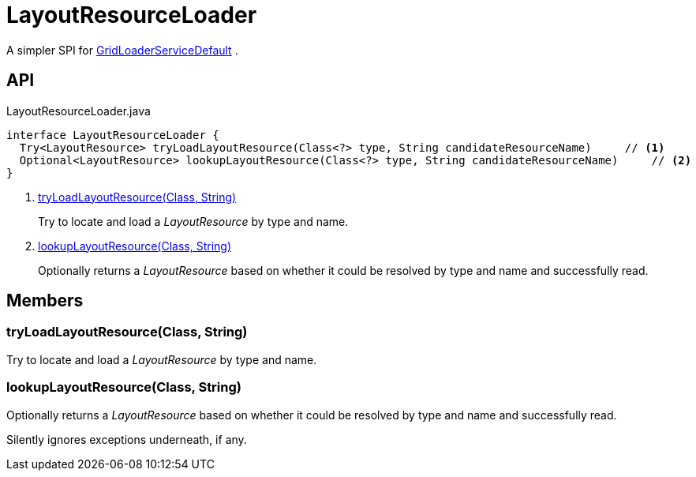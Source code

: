 = LayoutResourceLoader
:Notice: Licensed to the Apache Software Foundation (ASF) under one or more contributor license agreements. See the NOTICE file distributed with this work for additional information regarding copyright ownership. The ASF licenses this file to you under the Apache License, Version 2.0 (the "License"); you may not use this file except in compliance with the License. You may obtain a copy of the License at. http://www.apache.org/licenses/LICENSE-2.0 . Unless required by applicable law or agreed to in writing, software distributed under the License is distributed on an "AS IS" BASIS, WITHOUT WARRANTIES OR  CONDITIONS OF ANY KIND, either express or implied. See the License for the specific language governing permissions and limitations under the License.

A simpler SPI for xref:refguide:core:index/metamodel/services/grid/GridLoaderServiceDefault.adoc[GridLoaderServiceDefault] .

== API

[source,java]
.LayoutResourceLoader.java
----
interface LayoutResourceLoader {
  Try<LayoutResource> tryLoadLayoutResource(Class<?> type, String candidateResourceName)     // <.>
  Optional<LayoutResource> lookupLayoutResource(Class<?> type, String candidateResourceName)     // <.>
}
----

<.> xref:#tryLoadLayoutResource_Class_String[tryLoadLayoutResource(Class, String)]
+
--
Try to locate and load a _LayoutResource_ by type and name.
--
<.> xref:#lookupLayoutResource_Class_String[lookupLayoutResource(Class, String)]
+
--
Optionally returns a _LayoutResource_ based on whether it could be resolved by type and name and successfully read.
--

== Members

[#tryLoadLayoutResource_Class_String]
=== tryLoadLayoutResource(Class, String)

Try to locate and load a _LayoutResource_ by type and name.

[#lookupLayoutResource_Class_String]
=== lookupLayoutResource(Class, String)

Optionally returns a _LayoutResource_ based on whether it could be resolved by type and name and successfully read.

Silently ignores exceptions underneath, if any.
